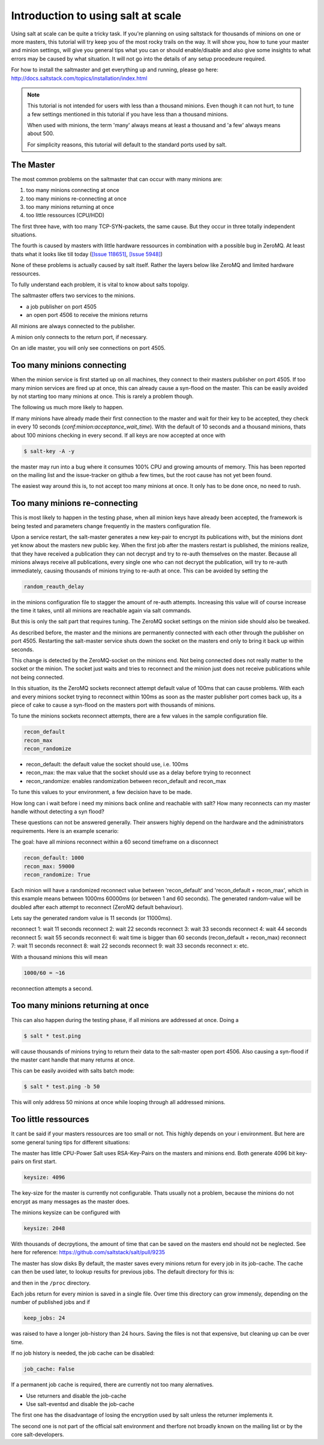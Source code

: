 ===================================
Introduction to using salt at scale
===================================

Using salt at scale can be quite a tricky task. If you're planning on using
saltstack for thousands of minions on one or more masters, this tutorial will
try keep you of the most rocky trails on the way. It will show you, how to 
tune your master and minion settings, will give you general tips what you
can or should enable/disable and also give some insights to what errors may 
be caused by what situation. It will not go into the details of any setup 
procedeure required.

For how to install the saltmaster and get everything up and running, please go here:
http://docs.saltstack.com/topics/installation/index.html

.. note::
    This tutorial is not intended for users with less than a thousand minions. Even though
    it can not hurt, to tune a few settings mentioned in this tutorial if you have
    less than a thousand minions.

    When used with minions, the term 'many' always means at least a thousand and 
    'a few' always means about 500.

    For simplicity reasons, this tutorial will default to the standard ports used by salt. 

The Master
==========

The most common problems on the saltmaster that can occur with many minions are:

1. too many minions connecting at once
2. too many minions re-connecting at once
3. too many minions returning at once
4. too little ressources (CPU/HDD)

The first three have, with too many TCP-SYN-packets, the same cause. But they occur 
in three totally independent situations. 

The fourth is caused by masters with little hardware ressources in combination with 
a possible bug in ZeroMQ. At least thats what it looks like till today (`[Issue 118651] <https://github.com/saltstack/salt/issues/11865>`_,
`[Issue 5948] <https://github.com/saltstack/salt/issues/5948>`_)

None of these problems is actually caused by salt itself. Rather the layers below like
ZeroMQ and limited hardware ressources.


To fully understand each problem, it is vital to know about salts topolgy. 

The saltmaster offers two services to the minions. 

- a job publisher on port 4505
- an open port 4506 to receive the minions returns

All minions are always connected to the publisher. 

A minion only connects to the return port, if necessary. 

On an idle master, you will only see connections on port 4505.

Too many minions connecting
===========================
When the minion service is first started up on all machines, they connect to their masters 
publisher on port 4505. If too many minion services are fired up at once, this can already
cause a syn-flood on the master. This can be easily avoided by not starting too many minions 
at once. This is rarely a problem though.

The following us much more likely to happen.

If many minions have already made their first connection to the master and wait for their key
to be accepted, they check in every 10 seconds (`conf:minion:acceptance_wait_time`). With the default of 10 
seconds and a thousand minions, thats about 100 minions checking in every second. If all keys 
are now accepted at once with

.. code-block:: bash

    $ salt-key -A -y

the master may run into a bug where it consumes 100% CPU and growing amounts of memory. This has
been reported on the mailing list and the issue-tracker on github a few times, but the root cause 
has not yet been found. 

The easiest way around this is, to not accept too many minions at once. It only has to be done once,
no need to rush.


Too many minions re-connecting
==============================
This is most likely to happen in the testing phase, when all minion keys have already been accepted,
the framework is being tested and parameters change frequently in the masters configuration file.

Upon a service restart, the salt-master generates a new key-pair to encrypt its publications with, but
the minions dont yet know about the masters new public key. When the first job after the masters restart
is published, the minions realize, that they have received a publication they can not decrypt and try to 
re-auth themselves on the master. Because all minions always receive all publications, every single one
who can not decrypt the publication, will try to re-auth immediately, causing thousands of minions
trying to re-auth at once. This can be avoided by setting the


.. code-block:: yaml

    random_reauth_delay

in the minions configuration file to stagger the amount of re-auth attempts. Increasing this value will
of course increase the time it takes, until all minions are reachable again via salt commands.

But this is only the salt part that requires tuning. The ZeroMQ socket settings on the minion side
should also be tweaked.

As described before, the master and the minions are permanently connected with each other through the
publisher on port 4505.  Restarting the salt-master service shuts down the socket on the masters end 
only to bring it back up within seconds. 

This change is detected by the ZeroMQ-socket on the minions end. Not being connected does not really matter
to the socket or the minion. The socket just waits and tries to reconnect and the minion just does not receive
publications while not being connected.

In this situation, its the ZeroMQ sockets reconnect attempt default value of 100ms that can cause problems. 
With each and every minions socket trying to reconnect within 100ms as soon as the master publisher port
comes back up, its a piece of cake to cause a syn-flood on the masters port with thousands of minions.

To tune the minions sockets reconnect attempts, there are a few values in the sample configuration file.

.. code-block:: yaml

    recon_default
    recon_max
    recon_randomize


- recon_default: the default value the socket should use, i.e. 100ms
- recon_max: the max value that the socket should use as a delay before trying to reconnect
- recon_randomize: enables randomization between recon_default and recon_max

To tune this values to your environment, a few decision have to be made.


How long can i wait before i need my minions back online and reachable with salt?
How many reconnects can my master handle without detecting a syn flood?

These questions can not be answered generally. Their answers highly depend on the hardware
and the administrators requirements. Here is an example scenario:

The goal: have all minions reconnect within a 60 second timeframe on a disconnect

.. code-block:: yaml

    recon_default: 1000
    recon_max: 59000
    recon_randomize: True

Each minion will have a randomized reconnect value between 'recon_default'
and 'recon_default + recon_max', which in this example means between 1000ms
60000ms (or between 1 and 60 seconds). The generated random-value will be
doubled after each attempt to reconnect (ZeroMQ default behaviour). 

Lets say the generated random value is 11 seconds (or 11000ms).

reconnect 1: wait 11 seconds
reconnect 2: wait 22 seconds
reconnect 3: wait 33 seconds
reconnect 4: wait 44 seconds
reconnect 5: wait 55 seconds
reconnect 6: wait time is bigger than 60 seconds (recon_default + recon_max)
reconnect 7: wait 11 seconds
reconnect 8: wait 22 seconds
reconnect 9: wait 33 seconds
reconnect x: etc.

With a thousand minions this will mean

.. code-block:: math

    1000/60 = ~16 
    
reconnection attempts a second.


Too many minions returning at once
==================================
This can also happen during the testing phase, if all minions are addressed at once. Doing a

.. code-block:: bash

    $ salt * test.ping

will cause thousands of minions trying to return their data to the salt-master open port 4506.
Also causing a syn-flood if the master cant handle that many returns at once.

This can be easily avoided with salts batch mode:

.. code-block:: bash

    $ salt * test.ping -b 50

This will only address 50 minions at once while looping through all addressed minions.

Too little ressources
=====================
It cant be said if your masters ressources are too small or not. This highly depends on your i
environment. But here are some general tuning tips for different situations:

The master has little CPU-Power
Salt uses RSA-Key-Pairs on the masters and minions end. Both generate 4096 bit key-pairs on first start.

.. code-block:: yaml

    keysize: 4096

The key-size for the master is currently not configurable. Thats usually not a problem, because the minions
do not encrypt as many messages as the master does. 

The minions keysize can be configured with

.. code-block:: yaml

    keysize: 2048

With thousands of decrpytions, the amount of time that can be saved on the masters end should not be neglected.
See here for reference: https://github.com/saltstack/salt/pull/9235

The master has slow disks
By default, the master saves every minions return for every job in its job-cache. The cache can then be used
later, to lookup results for previous jobs. The default directory for this is:

.. code-block:: yaml
    cachedir: /var/cache/salt

and then in the ``/proc`` directory.

Each jobs return for every minion is saved in a single file. Over time this directory can grow immensly,
depending on the number of published jobs and if

.. code-block:: yaml
    
    keep_jobs: 24

was raised to have a longer job-history than 24 hours. Saving the files is not that expensive, but cleaning
up can be over time. 

.. code-block: math
    
    250 jobs/day * 2000 minions returns = 500.000 files a day

If no job history is needed, the job cache can be disabled:

.. code-block:: yaml
   
   job_cache: False


If a permanent job cache is required, there are currently not too many alernatives.

- Use returners and disable the job-cache
- Use salt-eventsd and disable the job-cache

The first one has the disadvantage of losing the encryption used by salt unless the returner implements it.

The second one is not part of the official salt environment and therfore not broadly known on the mailing list
or by the core salt-developers.
